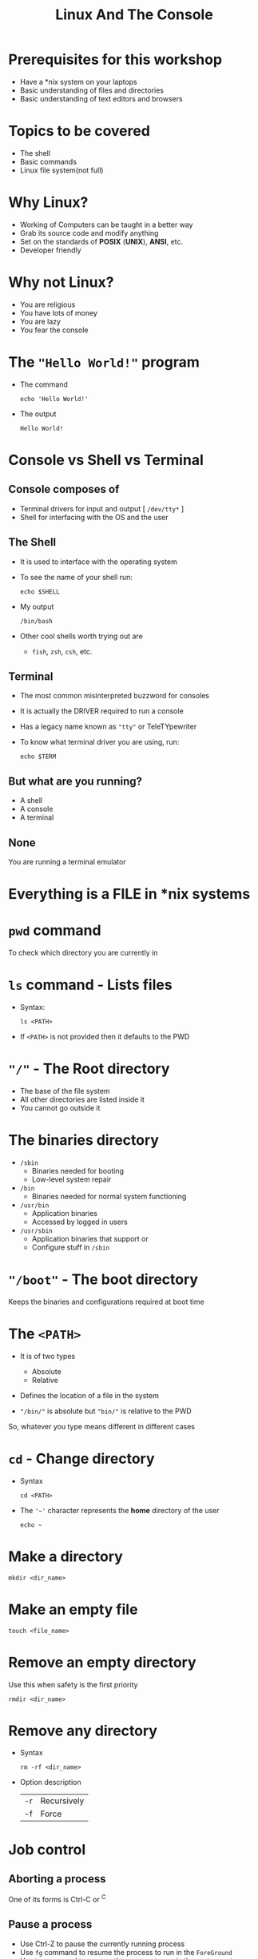 #+TITLE: Linux And The Console
#+OPTIONS: toc:nil num:nil
#+REVEAL_ROOT: http://cdn.jsdelivr.net/reveal.js/3.0.0/
#+REVEAL_TRANS: slide
#+REVEAL_THEME: black
#+REVEAL_EXTRA_CSS: custom.css

* Prerequisites for this workshop
#+ATTR_REVEAL: :frag (appear)
+ Have a *nix system on your laptops
+ Basic understanding of files and directories
+ Basic understanding of text editors and browsers
* Topics to be covered
#+ATTR_REVEAL: :frag (appear)
+ The shell
+ Basic commands
+ Linux file system(not full)
* Why Linux?
#+ATTR_REVEAL: :frag (appear)
+ Working of Computers can be taught in a better way
+ Grab its source code and modify anything
+ Set on the standards of *POSIX* (*UNIX*), *ANSI*, etc.
+ Developer friendly
* Why not Linux?
#+ATTR_REVEAL: :frag (appear)
+ You are religious
+ You have lots of money
+ You are lazy
+ You fear the console
* The ="Hello World!"= program
#+ATTR_REVEAL: :frag (appear)
+ The command
  #+NAME: hello-world-in-shell
  #+BEGIN_SRC shell :exports both
  echo 'Hello World!'
  #+END_SRC
+ The output
  #+RESULTS: hello-world-in-shell
  : Hello World!

* Console vs Shell vs Terminal
** Console composes of
#+ATTR_REVEAL: :frag (appear)
+ Terminal drivers for input and output [ =/dev/tty*= ]
+ Shell for interfacing with the OS and the user

** The Shell
#+ATTR_REVEAL: :frag (appear)
+ It is used to interface with the operating system
+ To see the name of your shell run:
  #+NAME: name-of-shell
  #+BEGIN_SRC shell :exports both
    echo $SHELL
  #+END_SRC
+ My output
  #+RESULTS: name-of-shell
  : /bin/bash
+ Other cool shells worth trying out are
  #+ATTR_REVEAL: :frag (appear)
  + =fish=, =zsh=, =csh=, etc.
** Terminal
#+ATTR_REVEAL: :frag (appear)
+ The most common misinterpreted buzzword for consoles
+ It is actually the DRIVER required to run a console
+ Has a legacy name known as ="tty"= or TeleTYpewriter
+ To know what terminal driver you are using, run:
  #+BEGIN_SRC shell :exports code
    echo $TERM
  #+END_SRC

** But what are you running?
#+ATTR_REVEAL: :frag (appear)
+ A shell
+ A console
+ A terminal

** None
#+ATTR_REVEAL: :frag appear
You are running a terminal emulator

* Everything is a FILE in *nix systems

* =pwd= command
To check which directory you are currently in

* =ls= command - Lists files
#+ATTR_REVEAL: :frag (appear)
+ Syntax:
  #+BEGIN_SRC shell :exports code
    ls <PATH>
  #+END_SRC
+ If =<PATH>= is not provided then it defaults to the PWD

* ="/"= - The Root directory
#+ATTR_REVEAL: :frag (appear)
+ The base of the file system
+ All other directories are listed inside it
+ You cannot go outside it
* The binaries directory
#+ATTR_REVEAL: :frag (appear)
+ =/sbin=
  + Binaries needed for booting
  + Low-level system repair

+ =/bin=
  + Binaries needed for normal system functioning

+ =/usr/bin=
  + Application binaries
  + Accessed by logged in users

+ =/usr/sbin=
  + Application binaries that support or
  + Configure stuff in =/sbin=
* ="/boot"= - The boot directory
Keeps the binaries and configurations required at boot time
* The =<PATH>=
#+ATTR_REVEAL: :frag (appear)
+ It is of two types
  #+ATTR_REVEAL: :frag (appear)
  + Absolute
  + Relative
+ Defines the location of a file in the system
+ ="/bin/"= is absolute but ="bin/"= is relative to the PWD
#+ATTR_REVEAL: :frag appear
So, whatever you type means different in different cases

* =cd= - Change directory
#+ATTR_REVEAL: :frag (appear)
+ Syntax
  #+BEGIN_SRC shell :exports code
  cd <PATH>
  #+END_SRC
+ The ='~'= character represents the *home* directory of the user
  #+BEGIN_SRC shell :exports code
    echo ~
  #+END_SRC

* Make a directory
#+BEGIN_SRC shell :exports code
  mkdir <dir_name>
#+END_SRC

* Make an empty file
#+BEGIN_SRC shell :exports code
  touch <file_name>
#+END_SRC

* Remove an empty directory
Use this when safety is the first priority
#+BEGIN_SRC shell :exports code
  rmdir <dir_name>
#+END_SRC

* Remove any directory
#+ATTR_REVEAL: :frag (appear)
+ Syntax
  #+BEGIN_SRC shell :exports code
    rm -rf <dir_name>
  #+END_SRC
+ Option description
  | -r | Recursively |
  | -f | Force       |
* Job control
** Aborting a process
One of its forms is Ctrl-C or ^C
** Pause a process
#+ATTR_REVEAL: :frag (appear)
+ Use Ctrl-Z to pause the currently running process
+ Use =fg= command to resume the process to run in the =ForeGround=
+ Use =bg= command to resume the process to run in the =BackGround=
** Running a process in the background
#+BEGIN_SRC shell
  <full_command> &
#+END_SRC

* List running processes
#+ATTR_REVEAL: :frag (appear)
+ Default usage
  #+BEGIN_SRC shell :exports code
    ps -e
  #+END_SRC
+ Verbose usage
  #+BEGIN_SRC shell :exports code
    ps aux
  #+END_SRC

* Signaling a process
Signals are sent to a process using the =kill= command
[[https://cdn.meme.am/instances/66795398.jpg]]

** Kill a process
#+ATTR_REVEAL: :frag (appear)
+ Give a last wish
  #+BEGIN_SRC shell :exports code
    kill 1234
  #+END_SRC
+ Show no mercy
  #+BEGIN_SRC shell :exports code
    kill -9 1234
  #+END_SRC
